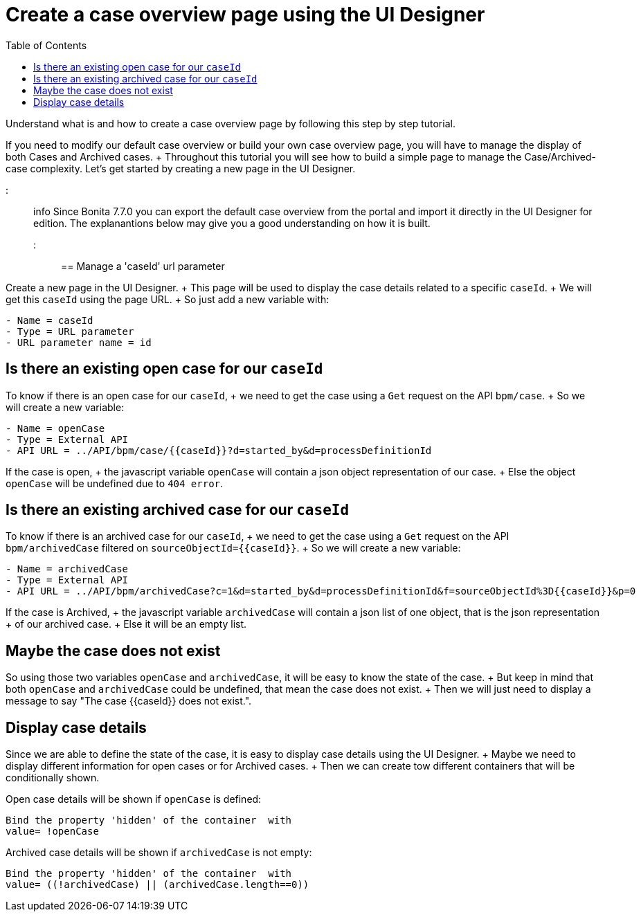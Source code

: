 = Create a case overview page using the UI Designer
:toc:

Understand what is and how to create a case overview page by following this step by step tutorial.

If you need to modify our default case overview or build your own case overview page, you will have to manage the display of both Cases and Archived cases.
+ Throughout this tutorial you will see how to build a simple page to manage the Case/Archived-case complexity.
Let's get started by creating a new page in the UI Designer.

::: info  Since Bonita 7.7.0 you can export the default case overview from the portal and import it directly in the UI Designer for edition.
The explanantions below may give you a good understanding on how it is built.
:::

== Manage a 'caseId' url parameter

Create a new page in the UI Designer.
+ This page will be used to display the case details related to a specific `caseId`.
+ We will get this `caseId` using the page URL.
+ So just add a new variable with:

----
- Name = caseId
- Type = URL parameter
- URL parameter name = id
----

== Is there an existing open case for our `caseId`

To know if there is an open case for our `caseId`, + we need to get the case using a `Get` request on the API `bpm/case`.
+ So we will create a new variable:

----
- Name = openCase
- Type = External API
- API URL = ../API/bpm/case/{{caseId}}?d=started_by&d=processDefinitionId
----

If the case is open, + the javascript variable `openCase` will contain a json object representation of our case.
+ Else the object `openCase` will be undefined due to `404 error`.

== Is there an existing archived case for our `caseId`

To know if there is an archived case for our `caseId`, + we need to get the case using a `Get` request on the API `bpm/archivedCase` filtered on `+sourceObjectId={{caseId}}+`.
+ So we will create a new variable:

----
- Name = archivedCase
- Type = External API
- API URL = ../API/bpm/archivedCase?c=1&d=started_by&d=processDefinitionId&f=sourceObjectId%3D{{caseId}}&p=0
----

If the case is Archived, + the javascript variable `archivedCase` will contain a json list of one object, that is the json representation + of our archived case.
+ Else it will be an empty list.

== Maybe the case does not exist

So using those two variables `openCase` and `archivedCase`, it will be easy to know the state of the case.
+ But keep in mind that both `openCase` and `archivedCase` could be undefined, that mean the case does not exist.
+ Then we will just need to display a message to say "The case {\{caseId}} does not exist.".

== Display case details

Since we are able to define the state of the case, it is easy to display case details using the UI Designer.
+ Maybe we need to display different information for open cases or for Archived cases.
+ Then we can create tow different containers that will be conditionally shown.

Open case details will be shown if `openCase` is defined:

----
Bind the property 'hidden' of the container  with
value= !openCase
----

Archived case details will be shown if `archivedCase` is not empty:

----
Bind the property 'hidden' of the container  with
value= ((!archivedCase) || (archivedCase.length==0))
----
